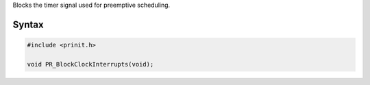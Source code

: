 Blocks the timer signal used for preemptive scheduling.

.. _Syntax:

Syntax
------

.. code:: eval

   #include <prinit.h>

   void PR_BlockClockInterrupts(void);
